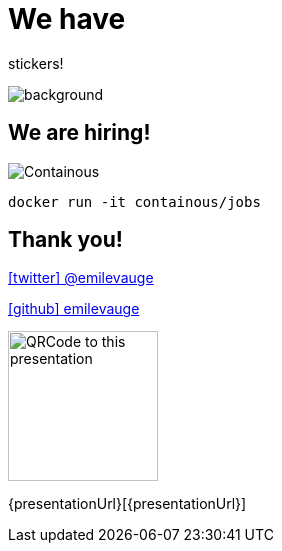 
= We have 

[.title]
stickers!

image::stickers.jpg[background, size=cover]

[{invert}]

== We are hiring!

image::containous-logo.png["Containous"]

```
docker run -it containous/jobs
```


[{invert}]
== Thank you!

link:https://twitter.com/emilevauge[icon:twitter[] @emilevauge]

link:https://github.com/emilevauge[icon:github[] emilevauge]

image::qrcode.png["QRCode to this presentation",height=150]

[.small]
{presentationUrl}[{presentationUrl}]